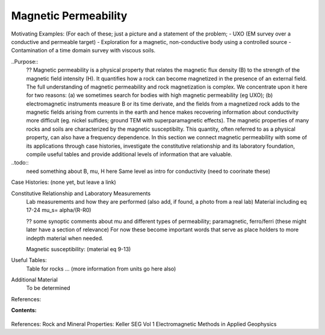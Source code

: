 .. _magnetic_permeability_index: 

Magnetic Permeability
=====================


Motivating Examples:  (For each of these; just a picture and a statement of the problem; 
- UXO (EM survey over a conductive and permeable target)
- Exploration for a magnetic, non-conductive body using a controlled source 
- Contamination of a time domain survey with viscous soils. 

..Purpose:: 
 	 ?? Magnetic permeability is a physical property that  relates the magnetic flux density (B) to the strength of the magnetic field intensity (H). It  quantifies how a rock can become magnetized in the presence of an external field. The full understanding of magnetic permeability and rock magnetization is complex. We concentrate upon it here for two reasons: (a) we sometimes search for bodies with high magnetic permeability (eg UXO); (b) electromagnetic instruments measure B or its time derivate, and the fields from a magnetized rock adds to the magnetic fields arising from currents in the earth and hence makes recovering information about conductivity more difficult (eg. nickel sulfides; ground TEM with superparamagnetic effects). The magnetic properties of many rocks and soils are characterized by the magnetic susceptibilty. This quantity, often referred to as a physical property, can also have a frequency dependence. In this section we connect magnetic permeability with some of its applications through case histories, investigate the constitutive relationship and its laboratory foundation, compile useful tables and provide additional levels of information that are valuable. 


..todo:: 
	need something about B, mu, H here
	Same level as intro for conductivity (need to coorinate these)


Case Histories: (none yet, but leave a link)

Constitutive Relationship and Laboratory Measurements
	Lab measurements and how they are performed (also add, if found, a photo from a real lab)
	Material including eq 17-24
	mu_s= alpha/(R-R0)

	?? some synoptic comments about mu and different types of permeability; paramagnetic, ferro/ferri (these might later have a section of relevance) For now these become important words that serve as place holders to more indepth material when needed.

	Magnetic susceptibility:  (material eq 9-13)

Useful Tables:
	Table for rocks ... (more information from units go here also)

Additional Material
	To be determined

References:



**Contents:**

 .. toctree::
    :maxdepth: 2

    magnetic_permeability_definition
    magnetic_permeability_units_values
    magnetic_permeability_factors
    magnetic_permeability_lab_setup_measurements
    magnetic_permeability_mathematical_relationships




References: Rock and Mineral Properties: Keller SEG Vol 1 Electromagnetic Methods in Applied Geophysics
